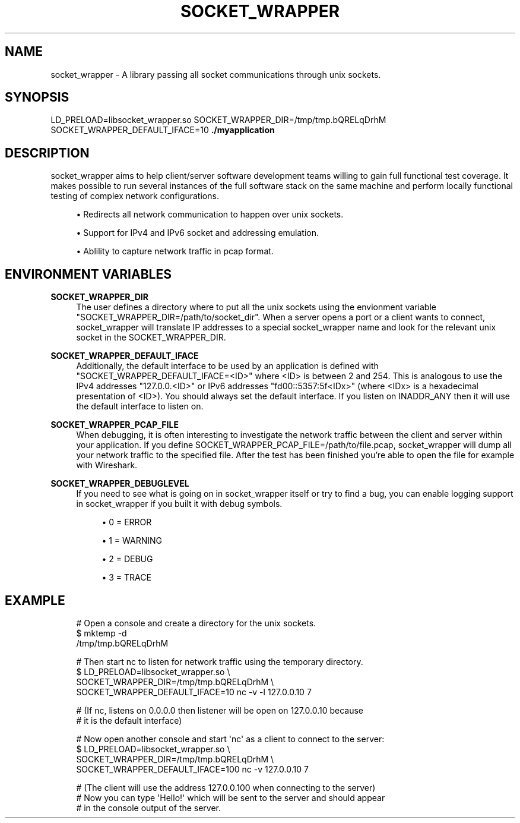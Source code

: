 '\" t
.\"     Title: socket_wrapper
.\"    Author: [FIXME: author] [see http://docbook.sf.net/el/author]
.\" Generator: DocBook XSL Stylesheets v1.78.1 <http://docbook.sf.net/>
.\"      Date: 2014-07-09
.\"    Manual: \ \&
.\"    Source: \ \&
.\"  Language: English
.\"
.TH "SOCKET_WRAPPER" "1" "2014\-07\-09" "\ \&" "\ \&"
.\" -----------------------------------------------------------------
.\" * Define some portability stuff
.\" -----------------------------------------------------------------
.\" ~~~~~~~~~~~~~~~~~~~~~~~~~~~~~~~~~~~~~~~~~~~~~~~~~~~~~~~~~~~~~~~~~
.\" http://bugs.debian.org/507673
.\" http://lists.gnu.org/archive/html/groff/2009-02/msg00013.html
.\" ~~~~~~~~~~~~~~~~~~~~~~~~~~~~~~~~~~~~~~~~~~~~~~~~~~~~~~~~~~~~~~~~~
.ie \n(.g .ds Aq \(aq
.el       .ds Aq '
.\" -----------------------------------------------------------------
.\" * set default formatting
.\" -----------------------------------------------------------------
.\" disable hyphenation
.nh
.\" disable justification (adjust text to left margin only)
.ad l
.\" -----------------------------------------------------------------
.\" * MAIN CONTENT STARTS HERE *
.\" -----------------------------------------------------------------
.SH "NAME"
socket_wrapper \- A library passing all socket communications through unix sockets\&.
.SH "SYNOPSIS"
.sp
LD_PRELOAD=libsocket_wrapper\&.so SOCKET_WRAPPER_DIR=/tmp/tmp\&.bQRELqDrhM SOCKET_WRAPPER_DEFAULT_IFACE=10 \fB\&./myapplication\fR
.SH "DESCRIPTION"
.sp
socket_wrapper aims to help client/server software development teams willing to gain full functional test coverage\&. It makes possible to run several instances of the full software stack on the same machine and perform locally functional testing of complex network configurations\&.
.sp
.RS 4
.ie n \{\
\h'-04'\(bu\h'+03'\c
.\}
.el \{\
.sp -1
.IP \(bu 2.3
.\}
Redirects all network communication to happen over unix sockets\&.
.RE
.sp
.RS 4
.ie n \{\
\h'-04'\(bu\h'+03'\c
.\}
.el \{\
.sp -1
.IP \(bu 2.3
.\}
Support for IPv4 and IPv6 socket and addressing emulation\&.
.RE
.sp
.RS 4
.ie n \{\
\h'-04'\(bu\h'+03'\c
.\}
.el \{\
.sp -1
.IP \(bu 2.3
.\}
Ablility to capture network traffic in pcap format\&.
.RE
.SH "ENVIRONMENT VARIABLES"
.PP
\fBSOCKET_WRAPPER_DIR\fR
.RS 4
The user defines a directory where to put all the unix sockets using the envionment variable "SOCKET_WRAPPER_DIR=/path/to/socket_dir"\&. When a server opens a port or a client wants to connect, socket_wrapper will translate IP addresses to a special socket_wrapper name and look for the relevant unix socket in the SOCKET_WRAPPER_DIR\&.
.RE
.PP
\fBSOCKET_WRAPPER_DEFAULT_IFACE\fR
.RS 4
Additionally, the default interface to be used by an application is defined with "SOCKET_WRAPPER_DEFAULT_IFACE=<ID>" where <ID> is between 2 and 254\&. This is analogous to use the IPv4 addresses "127\&.0\&.0\&.<ID>" or IPv6 addresses "fd00::5357:5f<IDx>" (where <IDx> is a hexadecimal presentation of <ID>)\&. You should always set the default interface\&. If you listen on INADDR_ANY then it will use the default interface to listen on\&.
.RE
.PP
\fBSOCKET_WRAPPER_PCAP_FILE\fR
.RS 4
When debugging, it is often interesting to investigate the network traffic between the client and server within your application\&. If you define SOCKET_WRAPPER_PCAP_FILE=/path/to/file\&.pcap, socket_wrapper will dump all your network traffic to the specified file\&. After the test has been finished you\(cqre able to open the file for example with Wireshark\&.
.RE
.PP
\fBSOCKET_WRAPPER_DEBUGLEVEL\fR
.RS 4
If you need to see what is going on in socket_wrapper itself or try to find a bug, you can enable logging support in socket_wrapper if you built it with debug symbols\&.
.sp
.RS 4
.ie n \{\
\h'-04'\(bu\h'+03'\c
.\}
.el \{\
.sp -1
.IP \(bu 2.3
.\}
0 = ERROR
.RE
.sp
.RS 4
.ie n \{\
\h'-04'\(bu\h'+03'\c
.\}
.el \{\
.sp -1
.IP \(bu 2.3
.\}
1 = WARNING
.RE
.sp
.RS 4
.ie n \{\
\h'-04'\(bu\h'+03'\c
.\}
.el \{\
.sp -1
.IP \(bu 2.3
.\}
2 = DEBUG
.RE
.sp
.RS 4
.ie n \{\
\h'-04'\(bu\h'+03'\c
.\}
.el \{\
.sp -1
.IP \(bu 2.3
.\}
3 = TRACE
.RE
.RE
.SH "EXAMPLE"
.sp
.if n \{\
.RS 4
.\}
.nf
# Open a console and create a directory for the unix sockets\&.
$ mktemp \-d
/tmp/tmp\&.bQRELqDrhM
.fi
.if n \{\
.RE
.\}
.sp
.if n \{\
.RS 4
.\}
.nf
# Then start nc to listen for network traffic using the temporary directory\&.
$ LD_PRELOAD=libsocket_wrapper\&.so \e
  SOCKET_WRAPPER_DIR=/tmp/tmp\&.bQRELqDrhM \e
  SOCKET_WRAPPER_DEFAULT_IFACE=10 nc \-v \-l 127\&.0\&.0\&.10 7
.fi
.if n \{\
.RE
.\}
.sp
.if n \{\
.RS 4
.\}
.nf
# (If nc, listens on 0\&.0\&.0\&.0 then listener will be open on 127\&.0\&.0\&.10 because
#  it is the default interface)
.fi
.if n \{\
.RE
.\}
.sp
.if n \{\
.RS 4
.\}
.nf
# Now open another console and start \*(Aqnc\*(Aq as a client to connect to the server:
$ LD_PRELOAD=libsocket_wrapper\&.so \e
  SOCKET_WRAPPER_DIR=/tmp/tmp\&.bQRELqDrhM \e
  SOCKET_WRAPPER_DEFAULT_IFACE=100 nc \-v 127\&.0\&.0\&.10 7
.fi
.if n \{\
.RE
.\}
.sp
.if n \{\
.RS 4
.\}
.nf
# (The client will use the address 127\&.0\&.0\&.100 when connecting to the server)
# Now you can type \*(AqHello!\*(Aq which will be sent to the server and should appear
# in the console output of the server\&.
.fi
.if n \{\
.RE
.\}
